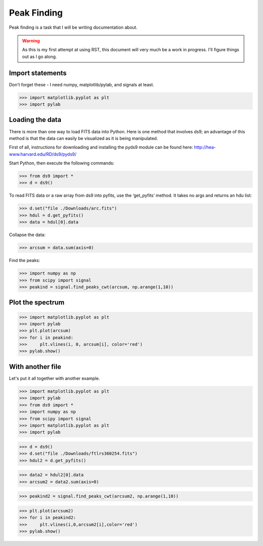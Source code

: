 Peak Finding
------------

Peak finding is a task that I will be writing documentation about.

.. warning::
    As this is my first attempt at using RST, this document will very much be
    a work in progress. I'll figure things out as I go along.

=================
Import statements
=================

Don't forget these - I need numpy, matplotlib/pylab, and signals at least.

>>> import matplotlib.pyplot as plt
>>> import pylab

================
Loading the data
================

There is more than one way to load FITS data into Python. Here is one method
that involves ds9; an advantage of this method is that the data can easily be
visualized as it is being manipulated.

First of all, instructions for downloading and installing the pyds9 module
can be found here: http://hea-www.harvard.edu/RD/ds9/pyds9/

Start Python, then execute the following commands:

>>> from ds9 import *
>>> d = ds9()

To read FITS data or a raw array from ds9 into pyfits, use the ‘get_pyfits’ method. It takes no args and returns an hdu list:

>>> d.set("file ./Downloads/arc.fits")
>>> hdul = d.get_pyfits()
>>> data = hdul[0].data

Collapse the data:

>>> arcsum = data.sum(axis=0)

Find the peaks:

>>> import numpy as np
>>> from scipy import signal
>>> peakind = signal.find_peaks_cwt(arcsum, np.arange(1,10))

=================
Plot the spectrum
=================

>>> import matplotlib.pyplot as plt
>>> import pylab
>>> plt.plot(arcsum)
>>> for i in peakind:
>>>     plt.vlines(i, 0, arcsum[i], color='red')
>>> pylab.show()

=================
With another file
=================

Let's put it all together with another example.

>>> import matplotlib.pyplot as plt
>>> import pylab
>>> from ds9 import *
>>> import numpy as np
>>> from scipy import signal
>>> import matplotlib.pyplot as plt
>>> import pylab

>>> d = ds9()
>>> d.set("file ./Downloads/ftlrs360254.fits")
>>> hdul2 = d.get_pyfits()

>>> data2 = hdul2[0].data
>>> arcsum2 = data2.sum(axis=0)

>>> peakind2 = signal.find_peaks_cwt(arcsum2, np.arange(1,10))

>>> plt.plot(arcsum2)
>>> for i in peakind2:
>>>     plt.vlines(i,0,arcsum2[i],color='red')
>>> pylab.show()
